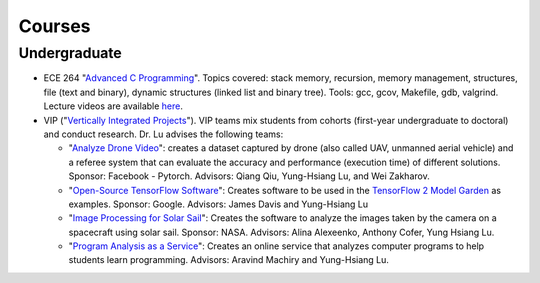 Courses
=======

Undergraduate
-------------

- ECE 264 "`Advanced C Programming
  <https://github.com/PurdueECE264>`_". Topics covered: stack memory,
  recursion, memory management, structures, file (text and binary),
  dynamic structures (linked list and binary tree). Tools: gcc, gcov,
  Makefile, gdb, valgrind. Lecture videos are available `here
  <https://engineering.purdue.edu/OOSD/F2020>`_.

- VIP ("`Vertically Integrated Projects
  <https://engineering.purdue.edu/VIP/teams/index_html>`_"). VIP teams
  mix students from cohorts (first-year undergraduate to doctoral) and
  conduct research. Dr. Lu advises the following teams:

  * "`Analyze Drone Video
    <https://engineering.purdue.edu/VIP/teams/dronevideo>`_": creates
    a dataset captured by drone (also called UAV, unmanned aerial
    vehicle) and a referee system that can evaluate the accuracy and
    performance (execution time) of different solutions. Sponsor:
    Facebook - Pytorch. Advisors: Qiang Qiu, Yung-Hsiang Lu, and Wei
    Zakharov.


  * "`Open-Source TensorFlow Software
    <https://engineering.purdue.edu/VIP/teams/tensorflow>`_": Creates
    software to be used in the `TensorFlow 2 Model Garden
    <https://blog.tensorflow.org/2020/03/introducing-model-garden-for-tensorflow-2.html>`_
    as examples.  Sponsor: Google. Advisors: James Davis and
    Yung-Hsiang Lu

  * "`Image Processing for Solar Sail
    <https://engineering.purdue.edu/VIP/teams/sail>`_": 
    Creates the software to analyze the images taken by the camera on
    a spacecraft using solar sail. Sponsor: NASA. Advisors: Alina
    Alexeenko, Anthony Cofer, Yung Hsiang Lu.

  * "`Program Analysis as a Service
    <https://engineering.purdue.edu/VIP/teams/program-analysis-as-a-service>`_":
    Creates an online service that analyzes computer programs to help
    students learn programming.  Advisors: Aravind Machiry and
    Yung-Hsiang Lu.

  

